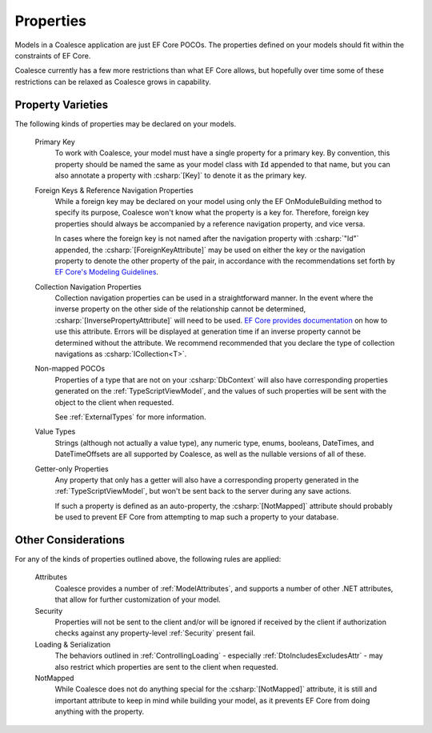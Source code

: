 
.. _ModelProperties:

Properties
----------

Models in a Coalesce application are just EF Core POCOs. The properties defined on your models should fit within the constraints of EF Core.

Coalesce currently has a few more restrictions than what EF Core allows, but hopefully over time some of these restrictions can be relaxed as Coalesce grows in capability.

Property Varieties
==================

The following kinds of properties may be declared on your models.

    Primary Key
        To work with Coalesce, your model must have a single property for a primary key. By convention, this property should be named the same as your model class with :code:`Id` appended to that name, but you can also annotate a property with :csharp:`[Key]` to denote it as the primary key.

    Foreign Keys & Reference Navigation Properties
        While a foreign key may be declared on your model using only the EF OnModuleBuilding method to specify its purpose, Coalesce won't know what the property is a key for. Therefore, foreign key properties should always be accompanied by a reference navigation property, and vice versa.

        In cases where the foreign key is not named after the navigation property with :csharp:`"Id"` appended, the :csharp:`[ForeignKeyAttribute]` may be used on either the key or the navigation property to denote the other property of the pair, in accordance with the recommendations set forth by `EF Core's Modeling Guidelines <https://docs.microsoft.com/en-us/ef/core/modeling/relationships#data-annotations>`_.

    Collection Navigation Properties
        Collection navigation properties can be used in a straightforward manner. In the event where the inverse property on the other side of the relationship cannot be determined, :csharp:`[InversePropertyAttribute]` will need to be used. `EF Core provides documentation <https://docs.microsoft.com/en-us/ef/core/modeling/relationships#data-annotations>`_ on how to use this attribute. Errors will be displayed at generation time if an inverse property cannot be determined without the attribute. We recommend recommended that you declare the type of collection navigations as :csharp:`ICollection<T>`.

    Non-mapped POCOs
        Properties of a type that are not on your :csharp:`DbContext` will also have corresponding properties generated on the :ref:`TypeScriptViewModel`, and the values of such properties will be sent with the object to the client when requested.

        See :ref:`ExternalTypes` for more information.

    Value Types
        Strings (although not actually a value type), any numeric type, enums, booleans, DateTimes, and DateTimeOffsets are all supported by Coalesce, as well as the nullable versions of all of these.

    Getter-only Properties
        Any property that only has a getter will also have a corresponding property generated in the :ref:`TypeScriptViewModel`, but won't be sent back to the server during any save actions.

        If such a property is defined as an auto-property, the :csharp:`[NotMapped]` attribute should probably be used to prevent EF Core from attempting to map such a property to your database.



Other Considerations
====================

For any of the kinds of properties outlined above, the following rules are applied:

    Attributes
        Coalesce provides a number of :ref:`ModelAttributes`, and supports a number of other .NET attributes, that allow for further customization of your model.

    Security
        Properties will not be sent to the client and/or will be ignored if received by the client if authorization checks against any property-level :ref:`Security` present fail.

    Loading & Serialization
        The behaviors outlined in :ref:`ControllingLoading` - especially :ref:`DtoIncludesExcludesAttr` - may also restrict which properties are sent to the client when requested.

    NotMapped
        While Coalesce does not do anything special for the :csharp:`[NotMapped]` attribute, it is still and important attribute to keep in mind while building your model, as it prevents EF Core from doing anything with the property.